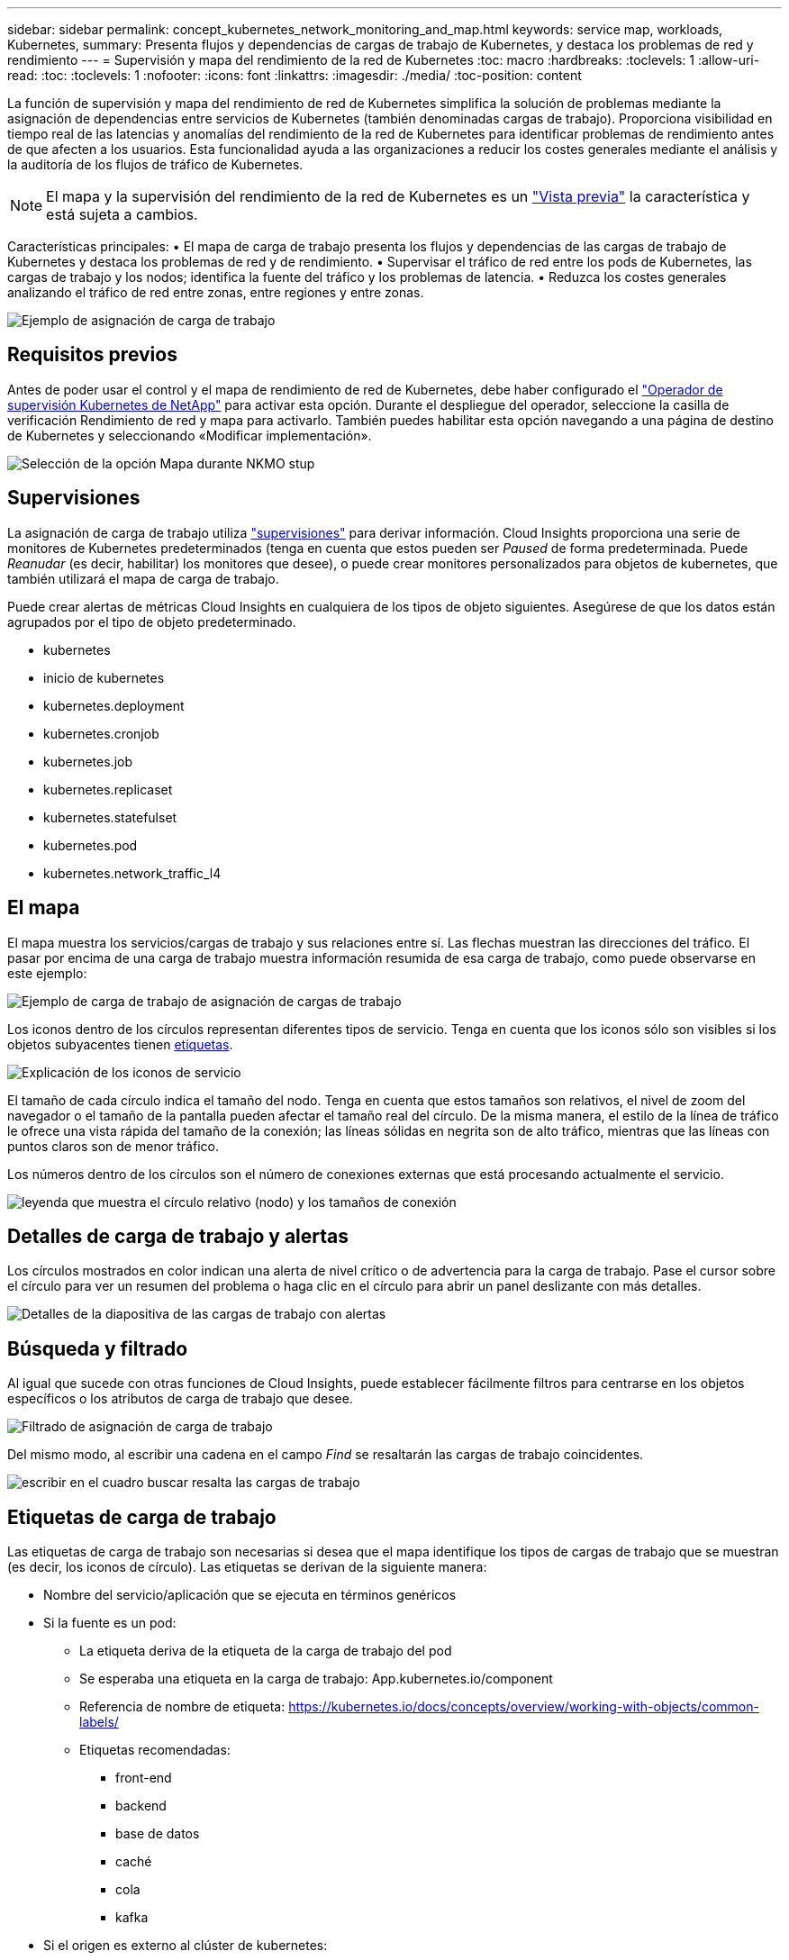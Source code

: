 ---
sidebar: sidebar 
permalink: concept_kubernetes_network_monitoring_and_map.html 
keywords: service map, workloads, Kubernetes, 
summary: Presenta flujos y dependencias de cargas de trabajo de Kubernetes, y destaca los problemas de red y rendimiento 
---
= Supervisión y mapa del rendimiento de la red de Kubernetes
:toc: macro
:hardbreaks:
:toclevels: 1
:allow-uri-read: 
:toc: 
:toclevels: 1
:nofooter: 
:icons: font
:linkattrs: 
:imagesdir: ./media/
:toc-position: content


[role="lead"]
La función de supervisión y mapa del rendimiento de red de Kubernetes simplifica la solución de problemas mediante la asignación de dependencias entre servicios de Kubernetes (también denominadas cargas de trabajo). Proporciona visibilidad en tiempo real de las latencias y anomalías del rendimiento de la red de Kubernetes para identificar problemas de rendimiento antes de que afecten a los usuarios. Esta funcionalidad ayuda a las organizaciones a reducir los costes generales mediante el análisis y la auditoría de los flujos de tráfico de Kubernetes.


NOTE: El mapa y la supervisión del rendimiento de la red de Kubernetes es un link:concept_preview_features.html["Vista previa"] la característica y está sujeta a cambios.

Características principales: • El mapa de carga de trabajo presenta los flujos y dependencias de las cargas de trabajo de Kubernetes y destaca los problemas de red y de rendimiento. • Supervisar el tráfico de red entre los pods de Kubernetes, las cargas de trabajo y los nodos; identifica la fuente del tráfico y los problemas de latencia. • Reduzca los costes generales analizando el tráfico de red entre zonas, entre regiones y entre zonas.

image:workload-map-animated.gif["Ejemplo de asignación de carga de trabajo"]



== Requisitos previos

Antes de poder usar el control y el mapa de rendimiento de red de Kubernetes, debe haber configurado el link:task_config_telegraf_agent_k8s.html["Operador de supervisión Kubernetes de NetApp"] para activar esta opción. Durante el despliegue del operador, seleccione la casilla de verificación Rendimiento de red y mapa para activarlo. También puedes habilitar esta opción navegando a una página de destino de Kubernetes y seleccionando «Modificar implementación».

image:ServiceMap_NKMO_Deployment_Options.png["Selección de la opción Mapa durante NKMO stup"]



== Supervisiones

La asignación de carga de trabajo utiliza link:task_create_monitor.html["supervisiones"] para derivar información. Cloud Insights proporciona una serie de monitores de Kubernetes predeterminados (tenga en cuenta que estos pueden ser _Paused_ de forma predeterminada. Puede _Reanudar_ (es decir, habilitar) los monitores que desee), o puede crear monitores personalizados para objetos de kubernetes, que también utilizará el mapa de carga de trabajo.

Puede crear alertas de métricas Cloud Insights en cualquiera de los tipos de objeto siguientes. Asegúrese de que los datos están agrupados por el tipo de objeto predeterminado.

* kubernetes
* inicio de kubernetes
* kubernetes.deployment
* kubernetes.cronjob
* kubernetes.job
* kubernetes.replicaset
* kubernetes.statefulset
* kubernetes.pod
* kubernetes.network_traffic_l4




== El mapa

El mapa muestra los servicios/cargas de trabajo y sus relaciones entre sí. Las flechas muestran las direcciones del tráfico. El pasar por encima de una carga de trabajo muestra información resumida de esa carga de trabajo, como puede observarse en este ejemplo:

image:ServiceMap_Simple_Example.png["Ejemplo de carga de trabajo de asignación de cargas de trabajo"]

Los iconos dentro de los círculos representan diferentes tipos de servicio. Tenga en cuenta que los iconos sólo son visibles si los objetos subyacentes tienen <<workload-labels,etiquetas>>.

image:ServiceMap_Icons.png["Explicación de los iconos de servicio"]

El tamaño de cada círculo indica el tamaño del nodo. Tenga en cuenta que estos tamaños son relativos, el nivel de zoom del navegador o el tamaño de la pantalla pueden afectar el tamaño real del círculo. De la misma manera, el estilo de la línea de tráfico le ofrece una vista rápida del tamaño de la conexión; las líneas sólidas en negrita son de alto tráfico, mientras que las líneas con puntos claros son de menor tráfico.

Los números dentro de los círculos son el número de conexiones externas que está procesando actualmente el servicio.

image:ServiceMap_Node_and_Connection_Legend.png["leyenda que muestra el círculo relativo (nodo) y los tamaños de conexión"]



== Detalles de carga de trabajo y alertas

Los círculos mostrados en color indican una alerta de nivel crítico o de advertencia para la carga de trabajo. Pase el cursor sobre el círculo para ver un resumen del problema o haga clic en el círculo para abrir un panel deslizante con más detalles.

image:Workload_Map_Slideout_with_Alert.png["Detalles de la diapositiva de las cargas de trabajo con alertas"]



== Búsqueda y filtrado

Al igual que sucede con otras funciones de Cloud Insights, puede establecer fácilmente filtros para centrarse en los objetos específicos o los atributos de carga de trabajo que desee.

image:Workload_Map_Filtering.png["Filtrado de asignación de carga de trabajo"]

Del mismo modo, al escribir una cadena en el campo _Find_ se resaltarán las cargas de trabajo coincidentes.

image:Workload_Map_Find_Highlighting.png["escribir en el cuadro buscar resalta las cargas de trabajo"]



== Etiquetas de carga de trabajo

Las etiquetas de carga de trabajo son necesarias si desea que el mapa identifique los tipos de cargas de trabajo que se muestran (es decir, los iconos de círculo). Las etiquetas se derivan de la siguiente manera:

* Nombre del servicio/aplicación que se ejecuta en términos genéricos
* Si la fuente es un pod:
+
** La etiqueta deriva de la etiqueta de la carga de trabajo del pod
** Se esperaba una etiqueta en la carga de trabajo: App.kubernetes.io/component
** Referencia de nombre de etiqueta: https://kubernetes.io/docs/concepts/overview/working-with-objects/common-labels/[]
** Etiquetas recomendadas:
+
*** front-end
*** backend
*** base de datos
*** caché
*** cola
*** kafka




* Si el origen es externo al clúster de kubernetes:
+
** Cloud Insights intentará analizar el nombre resuelto de DNS para extraer el tipo de servicio.
+
Por ejemplo, con un nombre DNS resuelto de _s3.eu-north-1.amazonaws.com_, el nombre resuelto se analiza para obtener _S3_ como tipo de servicio.







== Vea lo profundo

Al hacer clic con el botón derecho en una carga de trabajo, encontrará opciones adicionales para explorar más a fondo. Por ejemplo, desde aquí puede aplicar el zoom para ver las conexiones de esa carga de trabajo.

image:Workload_Map_Zoom_Into_Connections.png["Mapa de carga de trabajo Haga clic con el botón derecho en Zoom para mostrar las conexiones de la carga de trabajo"]

O bien, puede abrir el panel desplegable de detalles para ver directamente las pestañas _Summary_, _Network_ o _Pod & Storage_.

image:Workload_Map_Detail_Network_Slideout.png["Ejemplo de separador Red de Desplazamiento de Detalle"]

Por último, al seleccionar _Ir a la página de activos_ se abrirá la página de destino detallada del activo para la carga de trabajo.

image:Workload_Map_Asset_Page.png["Página de Activos de Carga de Trabajo"]
